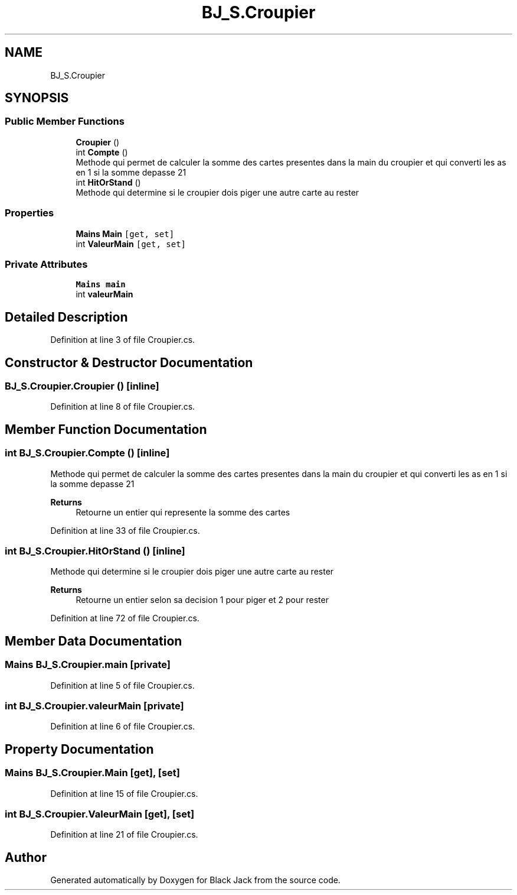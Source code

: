 .TH "BJ_S.Croupier" 3 "Mon Jun 8 2020" "Version Alpha" "Black Jack" \" -*- nroff -*-
.ad l
.nh
.SH NAME
BJ_S.Croupier
.SH SYNOPSIS
.br
.PP
.SS "Public Member Functions"

.in +1c
.ti -1c
.RI "\fBCroupier\fP ()"
.br
.ti -1c
.RI "int \fBCompte\fP ()"
.br
.RI "Methode qui permet de calculer la somme des cartes presentes dans la main du croupier et qui converti les as en 1 si la somme depasse 21 "
.ti -1c
.RI "int \fBHitOrStand\fP ()"
.br
.RI "Methode qui determine si le croupier dois piger une autre carte au rester "
.in -1c
.SS "Properties"

.in +1c
.ti -1c
.RI "\fBMains\fP \fBMain\fP\fC [get, set]\fP"
.br
.ti -1c
.RI "int \fBValeurMain\fP\fC [get, set]\fP"
.br
.in -1c
.SS "Private Attributes"

.in +1c
.ti -1c
.RI "\fBMains\fP \fBmain\fP"
.br
.ti -1c
.RI "int \fBvaleurMain\fP"
.br
.in -1c
.SH "Detailed Description"
.PP 
Definition at line 3 of file Croupier\&.cs\&.
.SH "Constructor & Destructor Documentation"
.PP 
.SS "BJ_S\&.Croupier\&.Croupier ()\fC [inline]\fP"

.PP
Definition at line 8 of file Croupier\&.cs\&.
.SH "Member Function Documentation"
.PP 
.SS "int BJ_S\&.Croupier\&.Compte ()\fC [inline]\fP"

.PP
Methode qui permet de calculer la somme des cartes presentes dans la main du croupier et qui converti les as en 1 si la somme depasse 21 
.PP
\fBReturns\fP
.RS 4
Retourne un entier qui represente la somme des cartes
.RE
.PP

.PP
Definition at line 33 of file Croupier\&.cs\&.
.SS "int BJ_S\&.Croupier\&.HitOrStand ()\fC [inline]\fP"

.PP
Methode qui determine si le croupier dois piger une autre carte au rester 
.PP
\fBReturns\fP
.RS 4
Retourne un entier selon sa decision 1 pour piger et 2 pour rester
.RE
.PP

.PP
Definition at line 72 of file Croupier\&.cs\&.
.SH "Member Data Documentation"
.PP 
.SS "\fBMains\fP BJ_S\&.Croupier\&.main\fC [private]\fP"

.PP
Definition at line 5 of file Croupier\&.cs\&.
.SS "int BJ_S\&.Croupier\&.valeurMain\fC [private]\fP"

.PP
Definition at line 6 of file Croupier\&.cs\&.
.SH "Property Documentation"
.PP 
.SS "\fBMains\fP BJ_S\&.Croupier\&.Main\fC [get]\fP, \fC [set]\fP"

.PP
Definition at line 15 of file Croupier\&.cs\&.
.SS "int BJ_S\&.Croupier\&.ValeurMain\fC [get]\fP, \fC [set]\fP"

.PP
Definition at line 21 of file Croupier\&.cs\&.

.SH "Author"
.PP 
Generated automatically by Doxygen for Black Jack from the source code\&.
